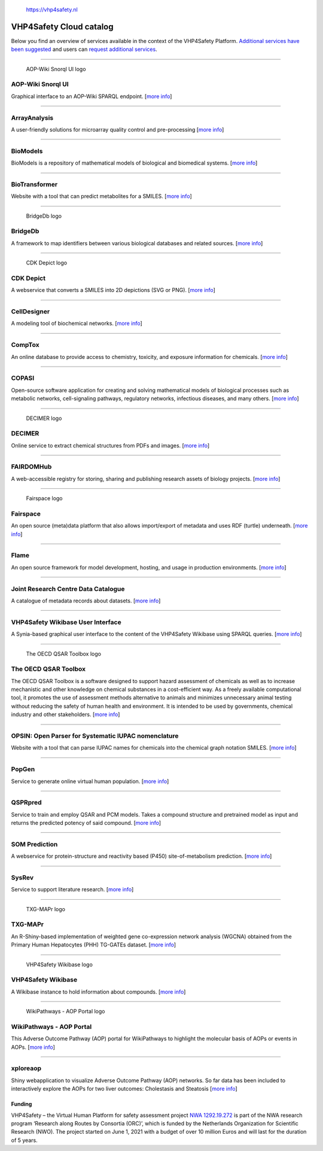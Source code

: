 .. figure:: VHP-LOGO-100mm-RGB.png
   :alt: https://vhp4safety.nl

   https://vhp4safety.nl

VHP4Safety Cloud catalog
========================

.. raw:: html

   <!-- THIS FILE IS AUTOGENERATED. DO NOT EDIT. -->

Below you find an overview of services available in the context of the
VHP4Safety Platform. `Additional services have been
suggested <https://github.com/VHP4Safety/cloud/labels/service>`__ and
users can `request additional
services <https://github.com/VHP4Safety/cloud/issues/new/choose>`__.

--------------

.. figure::
   https://raw.githubusercontent.com/VHP4Safety/cloud/main/docs/service/aopwiki.png
   :alt: AOP-Wiki Snorql UI logo

   AOP-Wiki Snorql UI logo

AOP-Wiki Snorql UI
------------------

Graphical interface to an AOP-Wiki SPARQL endpoint. [`more
info <service/aopwiki.md>`__]

--------------

ArrayAnalysis
-------------

A user-friendly solutions for microarray quality control and
pre-processing [`more info <service/arrayanalysis.md>`__]

--------------

BioModels
---------

BioModels is a repository of mathematical models of biological and
biomedical systems. [`more info <service/biomodels.md>`__]

--------------

BioTransformer
--------------

Website with a tool that can predict metabolites for a SMILES. [`more
info <service/biotransformer.md>`__]

--------------

.. figure::
   https://raw.githubusercontent.com/VHP4Safety/cloud/main/docs/service/bridgedb.png
   :alt: BridgeDb logo

   BridgeDb logo

BridgeDb
--------

A framework to map identifiers between various biological databases and
related sources. [`more info <service/bridgedb.md>`__]

--------------

.. figure::
   https://raw.githubusercontent.com/VHP4Safety/cloud/main/docs/service/cdkdepict.png
   :alt: CDK Depict logo

   CDK Depict logo

CDK Depict
----------

A webservice that converts a SMILES into 2D depictions (SVG or PNG).
[`more info <service/cdkdepict.md>`__]

--------------

CellDesigner
------------

A modeling tool of biochemical networks. [`more
info <service/celldesigner.md>`__]

--------------

CompTox
-------

An online database to provide access to chemistry, toxicity, and
exposure information for chemicals. [`more info <service/comptox.md>`__]

--------------

COPASI
------

Open-source software application for creating and solving mathematical
models of biological processes such as metabolic networks,
cell-signaling pathways, regulatory networks, infectious diseases, and
many others. [`more info <service/copasi.md>`__]

--------------

.. figure::
   https://raw.githubusercontent.com/VHP4Safety/cloud/main/docs/service/decimer.png
   :alt: DECIMER logo

   DECIMER logo

DECIMER
-------

Online service to extract chemical structures from PDFs and images.
[`more info <service/decimer.md>`__]

--------------

FAIRDOMHub
----------

A web-accessible registry for storing, sharing and publishing research
assets of biology projects. [`more info <service/fairdomhub.md>`__]

--------------

.. figure::
   https://raw.githubusercontent.com/VHP4Safety/cloud/main/docs/service/fairspace.png
   :alt: Fairspace logo

   Fairspace logo

Fairspace
---------

An open source (meta)data platform that also allows import/export of
metadata and uses RDF (turtle) underneath. [`more
info <service/fairspace.md>`__]

--------------

Flame
-----

An open source framework for model development, hosting, and usage in
production environments. [`more info <service/flame.md>`__]

--------------

Joint Research Centre Data Catalogue
------------------------------------

A catalogue of metadata records about datasets. [`more
info <service/jrc_data_catalogue.md>`__]

--------------

VHP4Safety Wikibase User Interface
----------------------------------

A Synia-based graphical user interface to the content of the VHP4Safety
Wikibase using SPARQL queries. [`more info <service/wikibase.md>`__]

--------------

.. figure::
   https://raw.githubusercontent.com/VHP4Safety/cloud/main/docs/service/oecd_qsar_toolbox.png
   :alt: The OECD QSAR Toolbox logo

   The OECD QSAR Toolbox logo

The OECD QSAR Toolbox
---------------------

The OECD QSAR Toolbox is a software designed to support hazard
assessment of chemicals as well as to increase mechanistic and other
knowledge on chemical substances in a cost-efficient way. As a freely
available computational tool, it promotes the use of assessment methods
alternative to animals and minimizes unnecessary animal testing without
reducing the safety of human health and environment. It is intended to
be used by governments, chemical industry and other stakeholders. [`more
info <service/oecd_qsar_toolbox.md>`__]

--------------

OPSIN: Open Parser for Systematic IUPAC nomenclature
----------------------------------------------------

Website with a tool that can parse IUPAC names for chemicals into the
chemical graph notation SMILES. [`more info <service/opsin.md>`__]

--------------

PopGen
------

Service to generate online virtual human population. [`more
info <service/popgen.md>`__]

--------------

QSPRpred
--------

Service to train and employ QSAR and PCM models. Takes a compound
structure and pretrained model as input and returns the predicted
potency of said compound. [`more info <service/qsprpred.md>`__]

--------------

SOM Prediction
--------------

A webservice for protein-structure and reactivity based (P450)
site-of-metabolism prediction. [`more info <service/sombie.md>`__]

--------------

SysRev
------

Service to support literature research. [`more
info <service/sysrev.md>`__]

--------------

.. figure::
   https://raw.githubusercontent.com/VHP4Safety/cloud/main/docs/service/txg_mapr.png
   :alt: TXG-MAPr logo

   TXG-MAPr logo

TXG-MAPr
--------

An R-Shiny-based implementation of weighted gene co-expression network
analysis (WGCNA) obtained from the Primary Human Hepatocytes (PHH)
TG-GATEs dataset. [`more info <service/txg_mapr.md>`__]

--------------

.. figure::
   https://raw.githubusercontent.com/VHP4Safety/cloud/main/docs/service/VHP4Safety_ChemicalCompounds.png
   :alt: VHP4Safety Wikibase logo

   VHP4Safety Wikibase logo

VHP4Safety Wikibase
-------------------

A Wikibase instance to hold information about compounds. [`more
info <service/wikibase.md>`__]

--------------

.. figure::
   https://raw.githubusercontent.com/VHP4Safety/cloud/main/docs/service/wikipathways_aop.png
   :alt: WikiPathways - AOP Portal logo

   WikiPathways - AOP Portal logo

WikiPathways - AOP Portal
-------------------------

This Adverse Outcome Pathway (AOP) portal for WikiPathways to highlight
the molecular basis of AOPs or events in AOPs. [`more
info <service/wikipathways_aop.md>`__]

--------------

xploreaop
---------

Shiny webapplication to visualize Adverse Outcome Pathway (AOP)
networks. So far data has been included to interactively explore the
AOPs for two liver outcomes: Cholestasis and Steatosis [`more
info <service/xploreaop.md>`__]

Funding
~~~~~~~

VHP4Safety – the Virtual Human Platform for safety assessment project
`NWA 1292.19.272 <https://www.nwo.nl/projecten/nwa129219272>`__ is part
of the NWA research program ‘Research along Routes by Consortia (ORC)’,
which is funded by the Netherlands Organization for Scientific Research
(NWO). The project started on June 1, 2021 with a budget of over 10
million Euros and will last for the duration of 5 years.
